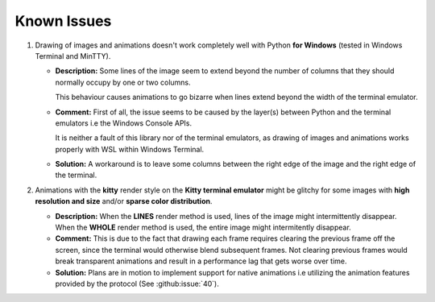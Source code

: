 Known Issues
============

1. Drawing of images and animations doesn't work completely well with Python **for
   Windows** (tested in Windows Terminal and MinTTY).

   * **Description:** Some lines of the image seem to extend beyond the number of
     columns that they should normally occupy by one or two columns.
     
     This behaviour causes animations to go bizarre when lines extend beyond the width
     of the terminal emulator.

   * **Comment:** First of all, the issue seems to be caused by the layer(s) between
     Python and the terminal emulators i.e the Windows Console APIs.

     It is neither a fault of this library nor of the terminal emulators, as drawing
     of images and animations works properly with WSL within Windows Terminal.

   * **Solution:** A workaround is to leave some columns between the right edge of the
     image and the right edge of the terminal.

2. Animations with the **kitty** render style on the **Kitty terminal emulator** might
   be glitchy for some images with **high resolution and size** and/or **sparse color
   distribution**.

   * **Description:** When the **LINES** render method is used, lines of the image
     might intermittently disappear. When the **WHOLE** render method is used,
     the entire image might intermitently disappear.

   * **Comment:** This is due to the fact that drawing each frame requires clearing the
     previous frame off the screen, since the terminal would otherwise blend subsequent
     frames. Not clearing previous frames would break transparent animations and result
     in a performance lag that gets worse over time.

   * **Solution:** Plans are in motion to implement support for native animations i.e
     utilizing the animation features provided by the protocol
     (See :github:issue:`40`).
